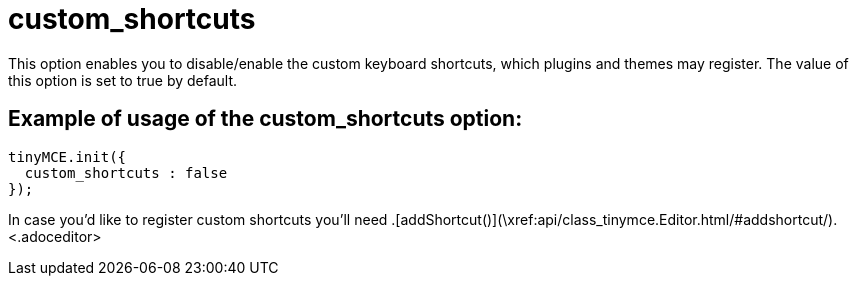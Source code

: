 :rootDir: ./../../
:partialsDir: {rootDir}partials/
= custom_shortcuts

This option enables you to disable/enable the custom keyboard shortcuts, which plugins and themes may register. The value of this option is set to true by default.

[[example-of-usage-of-the-custom_shortcuts-option]]
== Example of usage of the custom_shortcuts option:
anchor:exampleofusageofthecustom_shortcutsoption[historical anchor]

[source,js]
----
tinyMCE.init({
  custom_shortcuts : false
});
----

In case you'd like to register custom shortcuts you'll need +++<editor>+++.[addShortcut()](\xref:api/class_tinymce.Editor.html/#addshortcut/).+++<.adoceditor>+++
